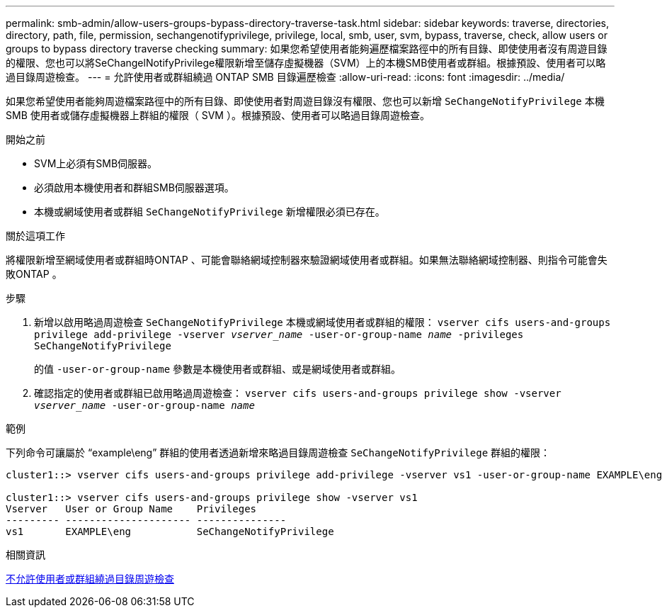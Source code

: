 ---
permalink: smb-admin/allow-users-groups-bypass-directory-traverse-task.html 
sidebar: sidebar 
keywords: traverse, directories, directory, path, file, permission, sechangenotifyprivilege, privilege, local, smb, user, svm, bypass, traverse, check, allow users or groups to bypass directory traverse checking 
summary: 如果您希望使用者能夠遍歷檔案路徑中的所有目錄、即使使用者沒有周遊目錄的權限、您也可以將SeChangelNotifyPrivilege權限新增至儲存虛擬機器（SVM）上的本機SMB使用者或群組。根據預設、使用者可以略過目錄周遊檢查。 
---
= 允許使用者或群組繞過 ONTAP SMB 目錄遍歷檢查
:allow-uri-read: 
:icons: font
:imagesdir: ../media/


[role="lead"]
如果您希望使用者能夠周遊檔案路徑中的所有目錄、即使使用者對周遊目錄沒有權限、您也可以新增 `SeChangeNotifyPrivilege` 本機 SMB 使用者或儲存虛擬機器上群組的權限（ SVM ）。根據預設、使用者可以略過目錄周遊檢查。

.開始之前
* SVM上必須有SMB伺服器。
* 必須啟用本機使用者和群組SMB伺服器選項。
* 本機或網域使用者或群組 `SeChangeNotifyPrivilege` 新增權限必須已存在。


.關於這項工作
將權限新增至網域使用者或群組時ONTAP 、可能會聯絡網域控制器來驗證網域使用者或群組。如果無法聯絡網域控制器、則指令可能會失敗ONTAP 。

.步驟
. 新增以啟用略過周遊檢查 `SeChangeNotifyPrivilege` 本機或網域使用者或群組的權限： `vserver cifs users-and-groups privilege add-privilege -vserver _vserver_name_ -user-or-group-name _name_ -privileges SeChangeNotifyPrivilege`
+
的值 `-user-or-group-name` 參數是本機使用者或群組、或是網域使用者或群組。

. 確認指定的使用者或群組已啟用略過周遊檢查： `vserver cifs users-and-groups privilege show -vserver _vserver_name_ ‑user-or-group-name _name_`


.範例
下列命令可讓屬於 "`example\eng`" 群組的使用者透過新增來略過目錄周遊檢查 `SeChangeNotifyPrivilege` 群組的權限：

[listing]
----
cluster1::> vserver cifs users-and-groups privilege add-privilege -vserver vs1 -user-or-group-name EXAMPLE\eng -privileges SeChangeNotifyPrivilege

cluster1::> vserver cifs users-and-groups privilege show -vserver vs1
Vserver   User or Group Name    Privileges
--------- --------------------- ---------------
vs1       EXAMPLE\eng           SeChangeNotifyPrivilege
----
.相關資訊
xref:disallow-users-groups-bypass-directory-traverse-task.adoc[不允許使用者或群組繞過目錄周遊檢查]
